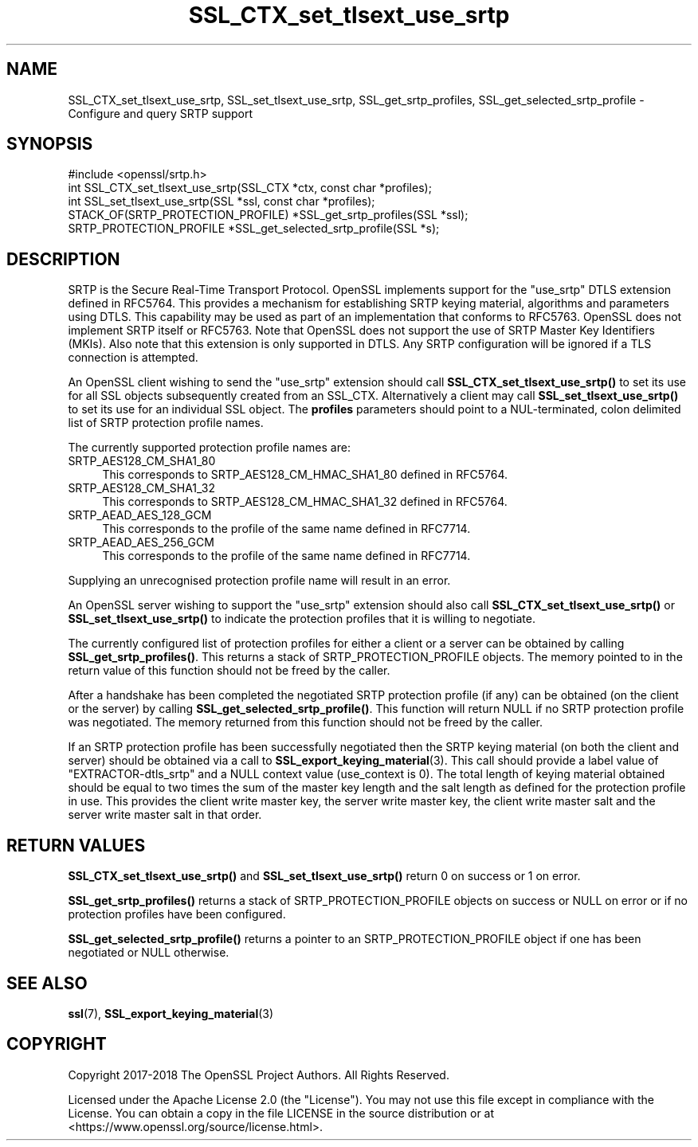 .\"	$NetBSD: SSL_CTX_set_tlsext_use_srtp.3,v 1.9 2024/09/08 13:08:33 christos Exp $
.\"
.\" -*- mode: troff; coding: utf-8 -*-
.\" Automatically generated by Pod::Man 5.01 (Pod::Simple 3.43)
.\"
.\" Standard preamble:
.\" ========================================================================
.de Sp \" Vertical space (when we can't use .PP)
.if t .sp .5v
.if n .sp
..
.de Vb \" Begin verbatim text
.ft CW
.nf
.ne \\$1
..
.de Ve \" End verbatim text
.ft R
.fi
..
.\" \*(C` and \*(C' are quotes in nroff, nothing in troff, for use with C<>.
.ie n \{\
.    ds C` ""
.    ds C' ""
'br\}
.el\{\
.    ds C`
.    ds C'
'br\}
.\"
.\" Escape single quotes in literal strings from groff's Unicode transform.
.ie \n(.g .ds Aq \(aq
.el       .ds Aq '
.\"
.\" If the F register is >0, we'll generate index entries on stderr for
.\" titles (.TH), headers (.SH), subsections (.SS), items (.Ip), and index
.\" entries marked with X<> in POD.  Of course, you'll have to process the
.\" output yourself in some meaningful fashion.
.\"
.\" Avoid warning from groff about undefined register 'F'.
.de IX
..
.nr rF 0
.if \n(.g .if rF .nr rF 1
.if (\n(rF:(\n(.g==0)) \{\
.    if \nF \{\
.        de IX
.        tm Index:\\$1\t\\n%\t"\\$2"
..
.        if !\nF==2 \{\
.            nr % 0
.            nr F 2
.        \}
.    \}
.\}
.rr rF
.\" ========================================================================
.\"
.IX Title "SSL_CTX_set_tlsext_use_srtp 3"
.TH SSL_CTX_set_tlsext_use_srtp 3 2024-09-03 3.0.15 OpenSSL
.\" For nroff, turn off justification.  Always turn off hyphenation; it makes
.\" way too many mistakes in technical documents.
.if n .ad l
.nh
.SH NAME
SSL_CTX_set_tlsext_use_srtp,
SSL_set_tlsext_use_srtp,
SSL_get_srtp_profiles,
SSL_get_selected_srtp_profile
\&\- Configure and query SRTP support
.SH SYNOPSIS
.IX Header "SYNOPSIS"
.Vb 1
\& #include <openssl/srtp.h>
\&
\& int SSL_CTX_set_tlsext_use_srtp(SSL_CTX *ctx, const char *profiles);
\& int SSL_set_tlsext_use_srtp(SSL *ssl, const char *profiles);
\&
\& STACK_OF(SRTP_PROTECTION_PROFILE) *SSL_get_srtp_profiles(SSL *ssl);
\& SRTP_PROTECTION_PROFILE *SSL_get_selected_srtp_profile(SSL *s);
.Ve
.SH DESCRIPTION
.IX Header "DESCRIPTION"
SRTP is the Secure Real-Time Transport Protocol. OpenSSL implements support for
the "use_srtp" DTLS extension defined in RFC5764. This provides a mechanism for
establishing SRTP keying material, algorithms and parameters using DTLS. This
capability may be used as part of an implementation that conforms to RFC5763.
OpenSSL does not implement SRTP itself or RFC5763. Note that OpenSSL does not
support the use of SRTP Master Key Identifiers (MKIs). Also note that this
extension is only supported in DTLS. Any SRTP configuration will be ignored if a
TLS connection is attempted.
.PP
An OpenSSL client wishing to send the "use_srtp" extension should call
\&\fBSSL_CTX_set_tlsext_use_srtp()\fR to set its use for all SSL objects subsequently
created from an SSL_CTX. Alternatively a client may call
\&\fBSSL_set_tlsext_use_srtp()\fR to set its use for an individual SSL object. The
\&\fBprofiles\fR parameters should point to a NUL-terminated, colon delimited list of
SRTP protection profile names.
.PP
The currently supported protection profile names are:
.IP SRTP_AES128_CM_SHA1_80 4
.IX Item "SRTP_AES128_CM_SHA1_80"
This corresponds to SRTP_AES128_CM_HMAC_SHA1_80 defined in RFC5764.
.IP SRTP_AES128_CM_SHA1_32 4
.IX Item "SRTP_AES128_CM_SHA1_32"
This corresponds to SRTP_AES128_CM_HMAC_SHA1_32 defined in RFC5764.
.IP SRTP_AEAD_AES_128_GCM 4
.IX Item "SRTP_AEAD_AES_128_GCM"
This corresponds to the profile of the same name defined in RFC7714.
.IP SRTP_AEAD_AES_256_GCM 4
.IX Item "SRTP_AEAD_AES_256_GCM"
This corresponds to the profile of the same name defined in RFC7714.
.PP
Supplying an unrecognised protection profile name will result in an error.
.PP
An OpenSSL server wishing to support the "use_srtp" extension should also call
\&\fBSSL_CTX_set_tlsext_use_srtp()\fR or \fBSSL_set_tlsext_use_srtp()\fR to indicate the
protection profiles that it is willing to negotiate.
.PP
The currently configured list of protection profiles for either a client or a
server can be obtained by calling \fBSSL_get_srtp_profiles()\fR. This returns a stack
of SRTP_PROTECTION_PROFILE objects. The memory pointed to in the return value of
this function should not be freed by the caller.
.PP
After a handshake has been completed the negotiated SRTP protection profile (if
any) can be obtained (on the client or the server) by calling
\&\fBSSL_get_selected_srtp_profile()\fR. This function will return NULL if no SRTP
protection profile was negotiated. The memory returned from this function should
not be freed by the caller.
.PP
If an SRTP protection profile has been successfully negotiated then the SRTP
keying material (on both the client and server) should be obtained via a call to
\&\fBSSL_export_keying_material\fR\|(3). This call should provide a label value of
"EXTRACTOR\-dtls_srtp" and a NULL context value (use_context is 0). The total
length of keying material obtained should be equal to two times the sum of the
master key length and the salt length as defined for the protection profile in
use. This provides the client write master key, the server write master key, the
client write master salt and the server write master salt in that order.
.SH "RETURN VALUES"
.IX Header "RETURN VALUES"
\&\fBSSL_CTX_set_tlsext_use_srtp()\fR and \fBSSL_set_tlsext_use_srtp()\fR return 0 on success
or 1 on error.
.PP
\&\fBSSL_get_srtp_profiles()\fR returns a stack of SRTP_PROTECTION_PROFILE objects on
success or NULL on error or if no protection profiles have been configured.
.PP
\&\fBSSL_get_selected_srtp_profile()\fR returns a pointer to an SRTP_PROTECTION_PROFILE
object if one has been negotiated or NULL otherwise.
.SH "SEE ALSO"
.IX Header "SEE ALSO"
\&\fBssl\fR\|(7),
\&\fBSSL_export_keying_material\fR\|(3)
.SH COPYRIGHT
.IX Header "COPYRIGHT"
Copyright 2017\-2018 The OpenSSL Project Authors. All Rights Reserved.
.PP
Licensed under the Apache License 2.0 (the "License").  You may not use
this file except in compliance with the License.  You can obtain a copy
in the file LICENSE in the source distribution or at
<https://www.openssl.org/source/license.html>.
